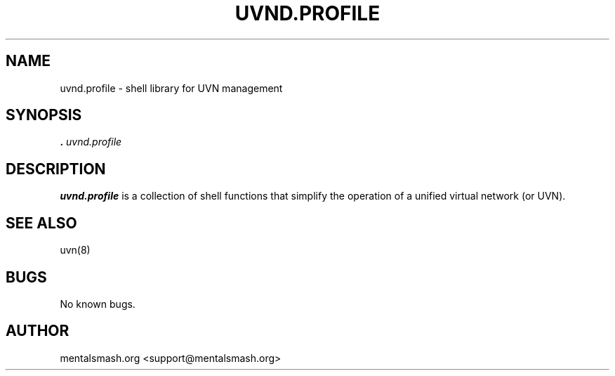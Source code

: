 .TH UVND.PROFILE 8 "30 December 2020" "0.1.0" "uvnd.profile man page"
.SH NAME
uvnd.profile \- shell library for UVN management
.SH SYNOPSIS
\fB. \fIuvnd.profile\fP
.SH DESCRIPTION
\fBuvnd.profile\fR is a collection of shell functions that simplify the operation of a unified virtual network (or UVN).
.SH SEE ALSO
uvn(8)
.SH BUGS
No known bugs.
.SH AUTHOR
mentalsmash.org <support@mentalsmash.org>
